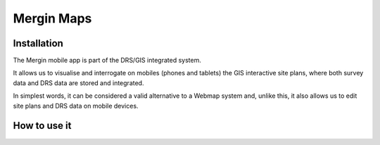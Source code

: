 Mergin Maps
=====

.. _installation:

Installation
------------

The Mergin mobile app is part of the DRS/GIS integrated system. 

It allows us to visualise and interrogate on mobiles (phones and tablets) the GIS interactive site plans, where both survey data and DRS data are stored and integrated. 

In simplest words, it can be considered a valid alternative to a Webmap system and, unlike this, it also allows us to edit site plans and DRS data on mobile devices.




How to use it
----------------




